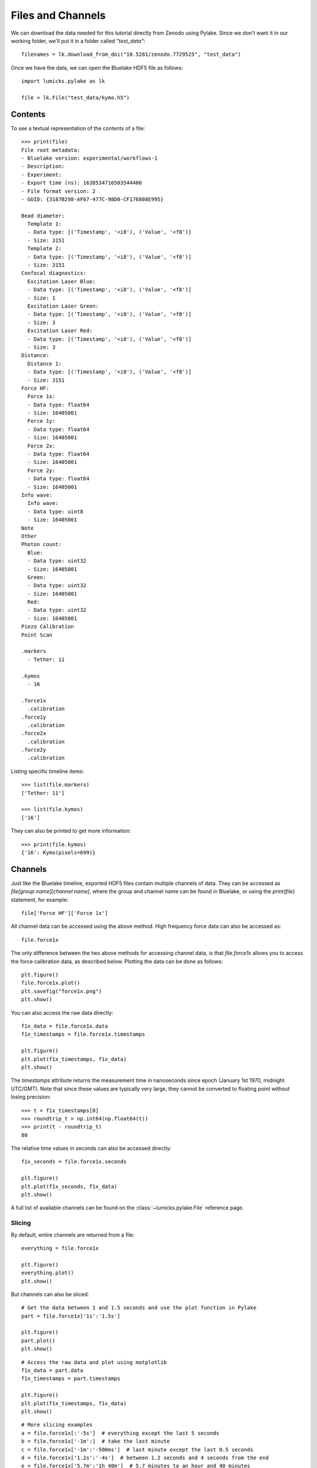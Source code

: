 Files and Channels
==================

.. only:: html

    :nbexport:`Download this page as a Jupyter notebook <self>`

We can download the data needed for this tutorial directly from Zenodo using Pylake.
Since we don't want it in our working folder, we'll put it in a folder called `"test_data"`::

    filenames = lk.download_from_doi("10.5281/zenodo.7729525", "test_data")

Once we have the data, we can open the Bluelake HDF5 file as follows::

    import lumicks.pylake as lk

    file = lk.File("test_data/kymo.h5")

Contents
--------

To see a textual representation of the contents of a file::

    >>> print(file)
    File root metadata:
    - Bluelake version: experimental/workflows-1
    - Description:
    - Experiment:
    - Export time (ns): 1638534716503544400
    - File format version: 2
    - GUID: {3187B298-AF67-477C-98D0-CF176808E995}

    Bead diameter:
      Template 1:
      - Data type: [('Timestamp', '<i8'), ('Value', '<f8')]
      - Size: 3151
      Template 2:
      - Data type: [('Timestamp', '<i8'), ('Value', '<f8')]
      - Size: 3151
    Confocal diagnostics:
      Excitation Laser Blue:
      - Data type: [('Timestamp', '<i8'), ('Value', '<f8')]
      - Size: 1
      Excitation Laser Green:
      - Data type: [('Timestamp', '<i8'), ('Value', '<f8')]
      - Size: 3
      Excitation Laser Red:
      - Data type: [('Timestamp', '<i8'), ('Value', '<f8')]
      - Size: 3
    Distance:
      Distance 1:
      - Data type: [('Timestamp', '<i8'), ('Value', '<f8')]
      - Size: 3151
    Force HF:
      Force 1x:
      - Data type: float64
      - Size: 16405001
      Force 1y:
      - Data type: float64
      - Size: 16405001
      Force 2x:
      - Data type: float64
      - Size: 16405001
      Force 2y:
      - Data type: float64
      - Size: 16405001
    Info wave:
      Info wave:
      - Data type: uint8
      - Size: 16405001
    Note
    Other
    Photon count:
      Blue:
      - Data type: uint32
      - Size: 16405001
      Green:
      - Data type: uint32
      - Size: 16405001
      Red:
      - Data type: uint32
      - Size: 16405001
    Piezo Calibration
    Point Scan

    .markers
      - Tether: 11

    .kymos
      - 16

    .force1x
      .calibration
    .force1y
      .calibration
    .force2x
      .calibration
    .force2y
      .calibration


Listing specific timeline items::

    >>> list(file.markers)
    ['Tether: 11']

    >>> list(file.kymos)
    ['16']

They can also be printed to get more information::

    >>> print(file.kymos)
    {'16': Kymo(pixels=699)}


Channels
--------

Just like the Bluelake timeline, exported HDF5 files contain multiple channels of data.
They can be accessed as `file[group name][channel name]`, where the group and channel name can be found in Bluelake, or using the `print(file)` statement, for example::

    file['Force HF']['Force 1x']

All channel data can be accessed using the above method. High frequency force data can also be accessed as::

    file.force1x

The only difference between the two above methods for accessing channel data, is that `file.force1x` allows you to access the force calibration data, as described below.
Plotting the data can be done as follows::

    plt.figure()
    file.force1x.plot()
    plt.savefig("force1x.png")
    plt.show()

You can also access the raw data directly::

    f1x_data = file.force1x.data
    f1x_timestamps = file.force1x.timestamps

    plt.figure()
    plt.plot(f1x_timestamps, f1x_data)
    plt.show()

The `timestamps` attribute returns the measurement time in nanoseconds since epoch (January 1st 1970, midnight UTC/GMT). Note that since these values are typically very large, they cannot be converted to floating point without losing precision::

    >>> t = f1x_timestamps[0]
    >>> roundtrip_t = np.int64(np.float64(t))
    >>> print(t - roundtrip_t)
    80

The relative time values in seconds can also be accessed directly::

    f1x_seconds = file.force1x.seconds

    plt.figure()
    plt.plot(f1x_seconds, f1x_data)
    plt.show()


A full list of available channels can be found on the :class:`~lumicks.pylake.File` reference page.

Slicing
^^^^^^^

By default, entire channels are returned from a file::

    everything = file.force1x

    plt.figure()
    everything.plot()
    plt.show()

But channels can also be sliced::

    # Get the data between 1 and 1.5 seconds and use the plot function in Pylake
    part = file.force1x['1s':'1.5s']

    plt.figure()
    part.plot()
    plt.show()

::

    # Access the raw data and plot using matplotlib
    f1x_data = part.data
    f1x_timestamps = part.timestamps

    plt.figure()
    plt.plot(f1x_timestamps, f1x_data)
    plt.show()

::

    # More slicing examples
    a = file.force1x[:'-5s']  # everything except the last 5 seconds
    b = file.force1x['-1m':]  # take the last minute
    c = file.force1x['-1m':'-500ms']  # last minute except the last 0.5 seconds
    d = file.force1x['1.2s':'-4s']  # between 1.2 seconds and 4 seconds from the end
    e = file.force1x['5.7m':'1h 40m']  # 5.7 minutes to an hour and 40 minutes

    # Subslicing is also possible
    a = file.force1x['1s':]  # from 1 second to the end of the file
    b = a['1s':]  # 1 second relative to the start of slice `a`
                  # --> `b` starts at 2 seconds relative to the beginning of the file

Note that channels are indexed in time units using numbers with suffixes.
The possible suffixes are d, h, m, s, ms, us, ns, corresponding to day, hour, minute, second, millisecond, microsecond and nanosecond.
This indexing only applies to channel slices.
Once you access the raw data, those are regular arrays which use regular array indexing::

    channel_slice = file.force1x['1.5s':'20s']  # Indices in time units for channel data
    data_slice = file.force1x.data[20:40]  # Regular indices for slicing of arrays

Plotting is typically performed with the origin of the plot set to the timestamp of the start of the slice. Sometimes, you may want to plot two slices together that have different starting times. You can pass a custom reference timestamp to the plotting function to make sure they use the same time shift::

    first_slice = file.force1x['5s':'10s']
    second_slice = file.force1x['15s':'20s']

    plt.figure()
    first_slice.plot()
    second_slice.plot(start=first_slice.start)  # we want to use the start of first_slice as time point "zero"
    plt.show()

Boolean array indexing
^^^^^^^^^^^^^^^^^^^^^^

Similarly, a subset of the data can be selected using boolean array indexing.
For example, forces above 5 pN can be excluded as follows::

    mask = file.force1x.data <= 5
    masked = file.force1x[mask]

Multiple criteria can be combined by using `numpy`'s logic operators.
For example, restricting the forces between 2 and 5 can be accomplished as follows::

    mask = np.logical_and(file.force1x.data > 2, file.force1x.data < 5)
    masked = file.force1x[mask]

Arithmetic
^^^^^^^^^^

Simple arithmetic operations can be performed directly on slices::

    >>> diff_force = (file.force1x - file.force2x) / 2
    <lumicks.pylake.channel.Slice at 0x2954d3016d0>

    >>> force_magnitude = (file.force1x**2 + file.force1y**2) ** 0.5
    <lumicks.pylake.channel.Slice at 0x2954d3016d0>

Downsampling
^^^^^^^^^^^^

A slice can be downsampled using various methods.

To downsample to a specific frequency use `downsampled_to` with the desired frequency in Hz::

    channel = file.force1x # original frequency 78125 Hz
    timestep = np.diff(channel.timestamps[:2]) * 1e-9        # timestep 12.8 us

    ds_channel = channel.downsampled_to(31.25)
    ds_timestep = np.diff(ds_channel.timestamps[:2]) * 1e-9  # timestep 320 us

By default, this method will take the mean of every N samples where N is defined as the ratio between the two sampling times.
This can cause issues when N isn't an integer, leading to an unequal number of points contributing to each point in the
downsampled channel. To automatically find the nearest higher frequency that will fulfill this requirement, use the `method="ceil"`::

    ds_channel2 = channel.downsampled_to(31.26, method="ceil")
    ds_timestep2 = np.diff(ds_channel2.timestamps[:2]) * 1e-9  # timestep 307.2 us

For data that is recorded with variable sampling frequencies, it is usually not possible to downsample to a
single sample rate, while maintaining an equal number of samples per downsampled sample. To force downsampling
to a single frequency in the case of variable sample rates, use `method="force"`::

    variable_channel = file.distance1
    variable_ds_channel = variable_channel.downsampled_to(10, method="force")

Note that this same flag can also be used to force a specific downsampling rate for non-integer downsampling rates.

A slice can also be downsampled over arbitrary time segments by using `downsampled_over` and supplying a
list of `(start, stop)` tuples indicating over which ranges to apply the function.

A slice that contains equally spaced timestamps can be downsampled by a specific factor using `downsampled_by`
*(note that the ratio of the original/final sampling frequencies must be an integer.)*::

    channel = file.force1x # original frequency 78125 Hz
    timestep = np.diff(channel.timestamps[:2]) * 1e-9        # timestep 12.8 us

    ds_channel = channel.downsampled_by(5)
    ds_timestep = np.diff(ds_channel.timestamps[:2]) * 1e-9  # timestep 64 us

Sometimes, one may want to downsample a high frequency channel in exactly the same way that a Bluelake low frequency
channel is sampled. For this purpose you can use `downsampled_like`::

    d_data = file["Distance"]["Distance 1"]
    hf_downsampled, d_cropped = file["Force HF"]["Force 1x"].downsampled_like(d_data)

    plt.figure()
    d_cropped.plot()
    hf_downsampled.plot()
    plt.show()

Generally, it is not possible to reconstruct the first 1-2 timepoints of the reference low frequency channel from the high frequency
channel input. Therefore, this method returns the downsampled channel and a copy of the reference channel that is cropped such that
both channels have exactly the same timestamps.

Calibrations
------------

Calibration information for force channels can be found by checking the calibration member. This gives a list of calibrations::

    >>> print(file.force1x.calibration)
    [{'Kind': 'Discard all calibration data', 'Offset (pN)': 0.0, 'Response (pN/V)': 1.0, 'Sign': 1.0, 'Start time (ns)': 0, 'Stop time (ns)': 0}]

The actual values can be obtained from the list as follows, where the index refers to the calibration entry and the name to the actual field value::

    >>> file.force1x.calibration[0]["Offset (pN)"]
    0.0

If we slice a force channel, we only obtain the calibrations relevant for the selected region.

Markers
-------

We can see that the file also contains markers. These can be accessed from the markers attribute which returns a dictionary of markers.

    >>> print(file.markers)
    {'Tether: 11': <lumicks.pylake.marker.Marker object at 0x000001781E701C00>}

The actual markers can be obtained from the dictionary as follows::

    >>> file.markers["Tether: 11"]
    <lumicks.pylake.marker.Marker at 0x1785ccf1990>

We can find the start and stop timestamps with ``.start`` and ``.stop``.

    >>> print(file.markers["Tether: 11"].start)
    1638534506519544400

    >>> print(file.markers["Tether: 11"].stop)
    1638534716503544401

You can slice channels directly using these timestamps:

    >>> marker = file.markers["Tether: 11"]
    >>> file.force1x[marker.start:marker.stop]
    <lumicks.pylake.channel.Slice at 0x1785ccf1390>

You can also slice channel data directly using markers (or any other item that has a ``.start`` and ``.stop`` property)::

    >>> file.force1x[file.markers["Tether: 11"]]
    <lumicks.pylake.channel.Slice at 0x1785ccf1390>

Exporting h5 files
------------------

We can save the Bluelake HDF5 file to a different filename by using :meth:`~lumicks.pylake.File.save_as()`. When
transferring data, it can be beneficial to omit some channels from the h5 file, or use a higher compression ratio. In
particular, high frequency channels tend to take up a lot of space, and aren't always necessary for every analysis::

    file.save_as("no_hf.h5", omit_data={"Force HF/*"})  # Omit high frequency force data from export

We use `fnmatch <https://docs.python.org/3/library/fnmatch.html>`_ patterns for specifying which fields to omit from the saved `h5` file; the ``*`` in the line of code above means that any channel starting with ``""Force HF/""`` should be omitted from the file.

